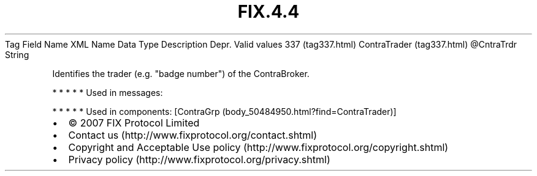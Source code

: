 .TH FIX.4.4 "" "" "Tag #337"
Tag
Field Name
XML Name
Data Type
Description
Depr.
Valid values
337 (tag337.html)
ContraTrader (tag337.html)
\@CntraTrdr
String
.PP
Identifies the trader (e.g. "badge number") of the ContraBroker.
.PP
   *   *   *   *   *
Used in messages:
.PP
   *   *   *   *   *
Used in components:
[ContraGrp (body_50484950.html?find=ContraTrader)]

.PD 0
.P
.PD

.PP
.PP
.IP \[bu] 2
© 2007 FIX Protocol Limited
.IP \[bu] 2
Contact us (http://www.fixprotocol.org/contact.shtml)
.IP \[bu] 2
Copyright and Acceptable Use policy (http://www.fixprotocol.org/copyright.shtml)
.IP \[bu] 2
Privacy policy (http://www.fixprotocol.org/privacy.shtml)

